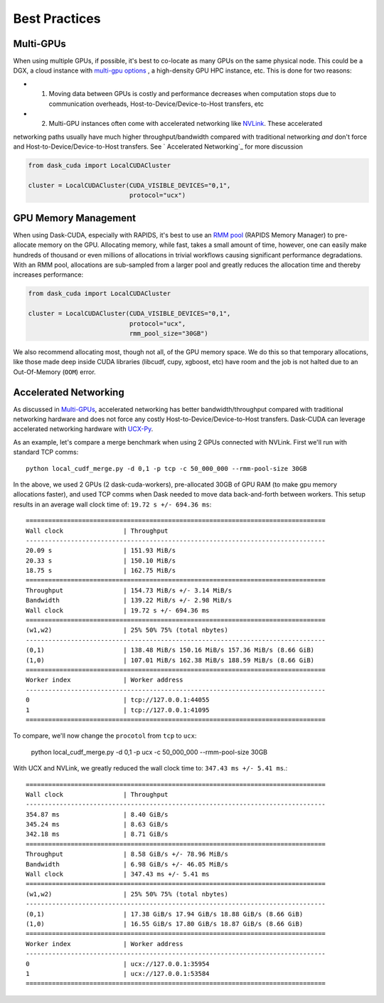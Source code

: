 Best Practices
==============


Multi-GPUs
~~~~~~~~~~

When using multiple GPUs, if possible, it's best to co-locate as many GPUs on the same physical node.  This could be a
DGX, a cloud instance with `multi-gpu options <https://rapids.ai/cloud>`_ , a high-density GPU HPC instance, etc.  This is done for
two reasons:

- 1. Moving data between GPUs is costly and performance decreases when computation stops due to communication overheads, Host-to-Device/Device-to-Host transfers, etc
- 2. Multi-GPU instances often come with accelerated networking like `NVLink <https://www.nvidia.com/en-us/data-center/nvlink/>`_.  These accelerated
networking paths usually have much higher throughput/bandwidth compared with traditional networking *and* don't force and Host-to-Device/Device-to-Host transfers.  See `
Accelerated Networking`_ for more discussion

.. code-block:: python

    from dask_cuda import LocalCUDACluster

    cluster = LocalCUDACluster(CUDA_VISIBLE_DEVICES="0,1",
                               protocol="ucx")

GPU Memory Management
~~~~~~~~~~~~~~~~~~~~~

When using Dask-CUDA, especially with RAPIDS, it's best to use an `RMM pool <https://docs.rapids.ai/api/rmm/stable/>`_ (RAPIDS Memory Manager)
to pre-allocate memory on the GPU.  Allocating memory, while fast, takes a small amount of time, however, one can easily make
hundreds of thousand or even millions of allocations in trivial workflows causing significant performance degradations.  With an RMM pool, allocations are sub-sampled from a larger
pool and greatly reduces the allocation time and thereby increases performance:

.. code-block:: python

    from dask_cuda import LocalCUDACluster

    cluster = LocalCUDACluster(CUDA_VISIBLE_DEVICES="0,1",
                               protocol="ucx",
                               rmm_pool_size="30GB")


We also recommend allocating most, though not all, of the GPU memory space.  We do this so that temporary allocations, like those made deep inside CUDA libraries (libcudf, cupy, xgboost, etc) have room and the job is not halted due to an Out-Of-Memory (``OOM``) error.


Accelerated Networking
~~~~~~~~~~~~~~~~~~~~~~

As discussed in `Multi-GPUs`_, accelerated networking has better bandwidth/throughput compared with traditional networking hardware and does
not force any costly Host-to-Device/Device-to-Host transfers.  Dask-CUDA can leverage accelerated networking hardware with `UCX-Py <https://ucx-py.readthedocs.io/en/latest/>`_.

As an example, let's compare a merge benchmark when using 2 GPUs connected with NVLink.  First we'll run with standard TCP comms:

::

    python local_cudf_merge.py -d 0,1 -p tcp -c 50_000_000 --rmm-pool-size 30GB


In the above, we used 2 GPUs (2 dask-cuda-workers), pre-allocated 30GB of GPU RAM (to make gpu memory allocations faster), and used TCP comms
when Dask needed to move data back-and-forth between workers. This setup results in an average wall clock time of: ``19.72 s +/- 694.36 ms``::

    ================================================================================
    Wall clock                | Throughput
    --------------------------------------------------------------------------------
    20.09 s                   | 151.93 MiB/s
    20.33 s                   | 150.10 MiB/s
    18.75 s                   | 162.75 MiB/s
    ================================================================================
    Throughput                | 154.73 MiB/s +/- 3.14 MiB/s
    Bandwidth                 | 139.22 MiB/s +/- 2.98 MiB/s
    Wall clock                | 19.72 s +/- 694.36 ms
    ================================================================================
    (w1,w2)                   | 25% 50% 75% (total nbytes)
    --------------------------------------------------------------------------------
    (0,1)                     | 138.48 MiB/s 150.16 MiB/s 157.36 MiB/s (8.66 GiB)
    (1,0)                     | 107.01 MiB/s 162.38 MiB/s 188.59 MiB/s (8.66 GiB)
    ================================================================================
    Worker index              | Worker address
    --------------------------------------------------------------------------------
    0                         | tcp://127.0.0.1:44055
    1                         | tcp://127.0.0.1:41095
    ================================================================================


To compare, we'll now change the ``procotol`` from ``tcp`` to ``ucx``:

    python local_cudf_merge.py -d 0,1 -p ucx -c 50_000_000 --rmm-pool-size 30GB



With UCX and NVLink, we greatly reduced the wall clock time to: ``347.43 ms +/- 5.41 ms``.::

    ================================================================================
    Wall clock                | Throughput
    --------------------------------------------------------------------------------
    354.87 ms                 | 8.40 GiB/s
    345.24 ms                 | 8.63 GiB/s
    342.18 ms                 | 8.71 GiB/s
    ================================================================================
    Throughput                | 8.58 GiB/s +/- 78.96 MiB/s
    Bandwidth                 | 6.98 GiB/s +/- 46.05 MiB/s
    Wall clock                | 347.43 ms +/- 5.41 ms
    ================================================================================
    (w1,w2)                   | 25% 50% 75% (total nbytes)
    --------------------------------------------------------------------------------
    (0,1)                     | 17.38 GiB/s 17.94 GiB/s 18.88 GiB/s (8.66 GiB)
    (1,0)                     | 16.55 GiB/s 17.80 GiB/s 18.87 GiB/s (8.66 GiB)
    ================================================================================
    Worker index              | Worker address
    --------------------------------------------------------------------------------
    0                         | ucx://127.0.0.1:35954
    1                         | ucx://127.0.0.1:53584
    ================================================================================

